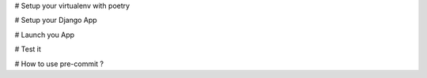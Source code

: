 # Setup your virtualenv with poetry

# Setup your Django App

# Launch you App

# Test it

# How to use pre-commit ?
